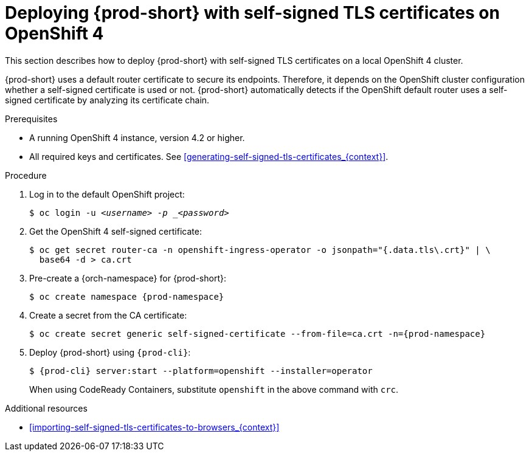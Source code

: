 // Module included in the following assemblies:
//
// installing-{prod-id-short}-in-tls-mode-with-self-signed-certificates

[id="deploying-{prod-id-short}-with-self-signed-tls-certificates-on-openshift-4_{context}"]
= Deploying {prod-short} with self-signed TLS certificates on OpenShift 4

This section describes how to deploy {prod-short} with self-signed TLS certificates on a local OpenShift 4 cluster.

{prod-short} uses a default router certificate to secure its endpoints. Therefore, it depends on the OpenShift cluster configuration whether a self-signed certificate is used or not. {prod-short} automatically detects if the OpenShift default router uses a self-signed certificate by analyzing its certificate chain.


.Prerequisites

* A running OpenShift 4 instance, version 4.2 or higher.
* All required keys and certificates. See xref:generating-self-signed-tls-certificates_{context}[].


.Procedure

. Log in to the default OpenShift project:
+
[subs="+quotes"]
----
$ oc login -u _<username> -p _<password>_
----

. Get the OpenShift 4 self-signed certificate:
+
[subs="+quotes"]
----
$ oc get secret router-ca -n openshift-ingress-operator -o jsonpath="{.data.tls\.crt}" | \
  base64 -d > ca.crt
----

. Pre-create a {orch-namespace} for {prod-short}:
+
[subs="+quotes"]
----
$ oc create namespace {prod-namespace}
----

. Create a secret from the CA certificate:
+
[subs="+quotes"]
----
$ oc create secret generic self-signed-certificate --from-file=ca.crt -n={prod-namespace}
----

. Deploy {prod-short} using `{prod-cli}`:
+
[subs="+quotes,+attributes"]
----
$ {prod-cli} server:start --platform=openshift --installer=operator
----
+
When using CodeReady Containers, substitute `openshift` in the above command with `crc`.


.Additional resources

* xref:importing-self-signed-tls-certificates-to-browsers_{context}[]
